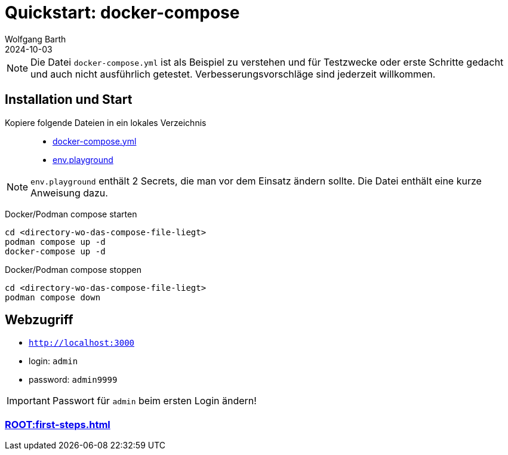 = Quickstart: docker-compose
:revdate: 2024-10-03
:author: Wolfgang Barth 
:repo: https://github.com/swobspace/cocard
:experimental: true
:imagesdir: ../images

NOTE: Die Datei `docker-compose.yml` ist als Beispiel zu verstehen und für Testzwecke oder erste Schritte gedacht und auch nicht ausführlich getestet. Verbesserungsvorschläge sind jederzeit willkommen.

== Installation und Start

Kopiere folgende Dateien in ein lokales Verzeichnis::

  * xref:attachment$compose/docker-compose.yml[docker-compose.yml]
  * xref:attachment$compose/env.playground[env.playground]

NOTE: `env.playground` enthält 2 Secrets, die man vor dem Einsatz ändern sollte. Die Datei enthält eine kurze Anweisung dazu. 


Docker/Podman compose starten::
----
cd <directory-wo-das-compose-file-liegt>
podman compose up -d
docker-compose up -d
----

Docker/Podman compose stoppen::
----
cd <directory-wo-das-compose-file-liegt>
podman compose down
----


== Webzugriff

* `http://localhost:3000`
* login: `admin`
* password: `admin9999`

IMPORTANT: Passwort für `admin` beim ersten Login ändern!

=== xref:ROOT:first-steps.adoc[]